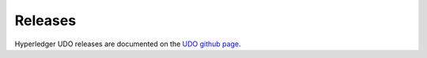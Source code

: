 Releases
========

Hyperledger UDO releases are documented on the `UDO github page <https://github.com/hyperledger/udo#releases>`__.

.. Licensed under Creative Commons Attribution 4.0 International License
   https://creativecommons.org/licenses/by/4.0/
